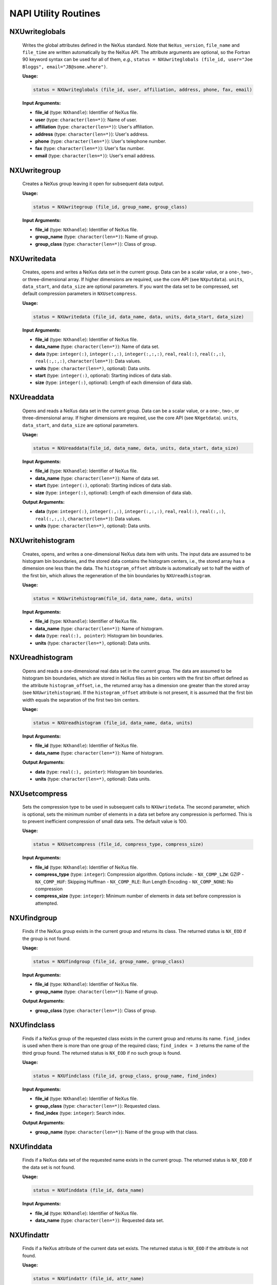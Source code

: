 =====================
NAPI Utility Routines
=====================

NXUwriteglobals
===============

    Writes the global attributes defined in the NeXus standard. Note that ``NeXus_version``, ``file_name``
    and ``file_time`` are written automatically by the NeXus API. The
    attribute arguments are optional, so the Fortran 90 keyword syntax can be used
    for all of them, *e.g.*, ``status = NXUwriteglobals (file_id, user="Joe
    Bloggs", email="JB@some.where")``.

    **Usage:**

    .. code-block:: fortran

        status = NXUwriteglobals (file_id, user, affiliation, address, phone, fax, email)

    **Input Arguments:**

    - **file_id** (type: ``NXhandle``):
      Identifier of NeXus file.

    - **user** (type: ``character(len=*)``):
      Name of user.

    - **affiliation** (type: ``character(len=*)``):
      User's affiliation.

    - **address** (type: ``character(len=*)``):
      User's address.

    - **phone** (type: ``character(len=*)``):
      User's telephone number.

    - **fax** (type: ``character(len=*)``):
      User's fax number.

    - **email** (type: ``character(len=*)``):
      User's email address.

NXUwritegroup
=============

    Creates a NeXus group leaving it open for subsequent data output.

    **Usage:**

    .. code-block:: fortran

        status = NXUwritegroup (file_id, group_name, group_class)

    **Input Arguments:**

    - **file_id** (type: ``NXhandle``):
      Identifier of NeXus file.

    - **group_name** (type: ``character(len=*)``):
      Name of group.

    - **group_class** (type: ``character(len=*)``):
      Class of group.


NXUwritedata
============

    Creates, opens and writes a NeXus data set in the current group. Data can be a scalar value, or a one-, two-, or three-dimensional array. If higher dimensions are required, use the core API (see ``NXputdata``). ``units``, ``data_start``, and ``data_size`` are optional parameters. If you want the data set to be compressed, set default compression parameters in ``NXUsetcompress``.

    **Usage:**

    .. code-block:: c

        status = NXUwritedata (file_id, data_name, data, units, data_start, data_size)

    **Input Arguments:**

    - **file_id** (type: ``NXhandle``):
      Identifier of NeXus file.

    - **data_name** (type: ``character(len=*)``):
      Name of data set.

    - **data** (type:
      ``integer(:)``, ``integer(:,:)``, ``integer(:,:,:)``,
      ``real``, ``real(:)``, ``real(:,:)``, ``real(:,:,:)``,
      ``character(len=*)``):
      Data values.

    - **units** (type: ``character(len=*)``, optional):
      Data units.

    - **start** (type: ``integer(:)``, optional):
      Starting indices of data slab.

    - **size** (type: ``integer(:)``, optional):
      Length of each dimension of data slab.


NXUreaddata
===========

    Opens and reads a NeXus data set in the current group. Data can be a scalar value, or a one-, two-, or three-dimensional array. If higher dimensions are required, use the core API (see ``NXgetdata``). ``units``, ``data_start``, and ``data_size`` are optional parameters.

    **Usage:**

    .. code-block:: c

        status = NXUreaddata(file_id, data_name, data, units, data_start, data_size)

    **Input Arguments:**

    - **file_id** (type: ``NXhandle``):
      Identifier of NeXus file.

    - **data_name** (type: ``character(len=*)``):
      Name of data set.

    - **start** (type: ``integer(:)``, optional):
      Starting indices of data slab.

    - **size** (type: ``integer(:)``, optional):
      Length of each dimension of data slab.

    **Output Arguments:**

    - **data** (type:
      ``integer(:)``, ``integer(:,:)``, ``integer(:,:,:)``,
      ``real``, ``real(:)``, ``real(:,:)``, ``real(:,:,:)``,
      ``character(len=*)``):
      Data values.

    - **units** (type: ``character(len=*)``, optional):
      Data units.

NXUwritehistogram
=================

    Creates, opens, and writes a one-dimensional NeXus data item with units. The input data are assumed to be histogram bin boundaries, and the stored data contains the histogram centers, i.e., the stored array has a dimension one less than the data. The ``histogram_offset`` attribute is automatically set to half the width of the first bin, which allows the regeneration of the bin boundaries by ``NXUreadhistogram``.

    **Usage:**

    .. code-block:: c

        status = NXUwritehistogram(file_id, data_name, data, units)

    **Input Arguments:**

    - **file_id** (type: ``NXhandle``):
      Identifier of NeXus file.

    - **data_name** (type: ``character(len=*)``):
      Name of histogram.

    - **data** (type: ``real(:), pointer``):
      Histogram bin boundaries.

    - **units** (type: ``character(len=*)``, optional):
      Data units.


NXUreadhistogram
================

    Opens and reads a one-dimensional real data set in the current group. The data are assumed to be histogram bin boundaries, which are stored in NeXus files as bin centers with the first bin offset defined as the attribute ``histogram_offset``, i.e., the returned array has a dimension one greater than the stored array (see ``NXUwritehistogram``). If the ``histogram_offset`` attribute is not present, it is assumed that the first bin width equals the separation of the first two bin centers.

    **Usage:**

    .. code-block:: c

        status = NXUreadhistogram (file_id, data_name, data, units)

    **Input Arguments:**

    - **file_id** (type: ``NXhandle``):
      Identifier of NeXus file.

    - **data_name** (type: ``character(len=*)``):
      Name of histogram.

    **Output Arguments:**

    - **data** (type: ``real(:), pointer``):
      Histogram bin boundaries.

    - **units** (type: ``character(len=*)``, optional):
      Data units.


NXUsetcompress
==============

    Sets the compression type to be used in subsequent calls to ``NXUwritedata``. The second parameter, which is optional, sets the minimum number of elements in a data set before any compression is performed. This is to prevent inefficient compression of small data sets. The default value is 100.

    **Usage:**

    .. code-block:: c

        status = NXUsetcompress (file_id, compress_type, compress_size)

    **Input Arguments:**

    - **file_id** (type: ``NXhandle``):
      Identifier of NeXus file.

    - **compress_type** (type: ``integer``):
      Compression algorithm. Options include:
      - ``NX_COMP_LZW``: GZIP
      - ``NX_COMP_HUF``: Skipping Huffman
      - ``NX_COMP_RLE``: Run Length Encoding
      - ``NX_COMP_NONE``: No compression

    - **compress_size** (type: ``integer``):
      Minimum number of elements in data set before compression is attempted.

NXUfindgroup
=============

    Finds if the NeXus group exists in the current group and returns its class. The returned status is ``NX_EOD`` if the group is not found.

    **Usage:**

    .. code-block:: c

        status = NXUfindgroup (file_id, group_name, group_class)

    **Input Arguments:**

    - **file_id** (type: ``NXhandle``):
      Identifier of NeXus file.

    - **group_name** (type: ``character(len=*)``):
      Name of group.

    **Output Arguments:**

    - **group_class** (type: ``character(len=*)``):
      Class of group.

NXUfindclass
=============

    Finds if a NeXus group of the requested class exists in the current group and returns its name. ``find_index`` is used when there is more than one group of the required class; ``find_index = 3`` returns the name of the third group found. The returned status is ``NX_EOD`` if no such group is found.

    **Usage:**

    .. code-block:: c

        status = NXUfindclass (file_id, group_class, group_name, find_index)

    **Input Arguments:**

    - **file_id** (type: ``NXhandle``):
      Identifier of NeXus file.

    - **group_class** (type: ``character(len=*)``):
      Requested class.

    - **find_index** (type: ``integer``):
      Search index.

    **Output Arguments:**

    - **group_name** (type: ``character(len=*)``):
      Name of the group with that class.

NXUfinddata
============

    Finds if a NeXus data set of the requested name exists in the current group. The returned status is ``NX_EOD`` if the data set is not found.

    **Usage:**

    .. code-block:: c

        status = NXUfinddata (file_id, data_name)

    **Input Arguments:**

    - **file_id** (type: ``NXhandle``):
      Identifier of NeXus file.

    - **data_name** (type: ``character(len=*)``):
      Requested data set.

NXUfindattr
============

    Finds if a NeXus attribute of the current data set exists. The returned status is ``NX_EOD`` if the attribute is not found.

    **Usage:**

    .. code-block:: c

        status = NXUfindattr (file_id, attr_name)

    **Input Arguments:**

    - **file_id** (type: ``NXhandle``):
      Identifier of NeXus file.

    - **attr_name** (type: ``character(len=*)``):
      Requested attribute name.

NXUfindsignal
=============

    Finds the NeXus data set in the current group with the required signal attribute, and returns its name, rank, type, and dimensions. The returned status is ``NX_EOD`` if the signal data set is not found.

    **Usage:**

    .. code-block:: c

        status = NXUfindsignal (file_id, signal, data_name, data_rank, data_type, data_dimensions)

    **Input Arguments:**

    - **file_id** (type: ``NXhandle``):
      Identifier of NeXus file.

    - **signal** (type: ``integer``):
      Required value of signal attribute.

    **Output Arguments:**

    - **data_name** (type: ``character(len=*)``):
      Data set with the required signal attribute.

    - **data_rank** (type: ``integer``):
      Rank of the data set.

    - **data_type** (type: ``integer``):
      Type of the data set (see list of valid data types).

    - **data_dimensions** (type: ``integer(:)``):
      Dimensions of the data set.


NXUfindaxis
============

    Finds the NeXus data set in the current group with the required axis and primary attributes, and returns its name, rank, type, and dimensions. Note that the axis data set should be one-dimensional. The returned status is ``NX_EOD`` if the axis data set is not found.

    **Usage:**

    .. code-block:: c

        status = NXUfindaxis (file_id, axis, primary, data_name, data_rank, data_type, data_dimensions)

    **Input Arguments:**

    - **file_id** (type: ``NXhandle``):
      Identifier of NeXus file.

    - **axis** (type: ``integer``):
      Required value of axis attribute.

    - **primary** (type: ``integer``):
      Required value of primary attribute.

    **Output Arguments:**

    - **data_name** (type: ``character(len=*)``):
      Data set with the required axis attribute.

    - **data_rank** (type: ``integer``):
      Rank of the data set.

    - **data_type** (type: ``integer``):
      Type of the data set (see list of valid data types).

    - **data_dimensions** (type: ``integer(:)``):
      Dimensions of the data set.

NXUfindlink
============

    Finds another group to which the currently open data set is linked and leaves it open for getting associated data. ``group_id`` stores the ID of the original group to enable a subsequent return (see ``NXUresumelink``). ``group_class`` is an optional argument that restricts the search to the specified group class. The returned status is ``NX_EOD`` if the group is not found.

    **Usage:**

    .. code-block:: c

        status = NXUfindlink (file_id, group_id, group_class)

    **Input Arguments:**

    - **file_id** (type: ``NXhandle``):
      Identifier of NeXus file.

    - **group_class** (type: ``character(len=*)``):
      Group classes to be searched.

    **Output Arguments:**

    - **group_id** (type: ``NXlink``):
      ID of the current group.

NXUresumelink
==============

    Returns to the original group from which an ``NXUfindlink`` call was issued.

    **Usage:**

    .. code-block:: c

        status = NXUresumelink (file_id, group_id)

    **Input Arguments:**

    - **file_id** (type: ``NXhandle``):
      Identifier of NeXus file.

    - **group_id** (type: ``NXlink``):
      ID of the original group.

